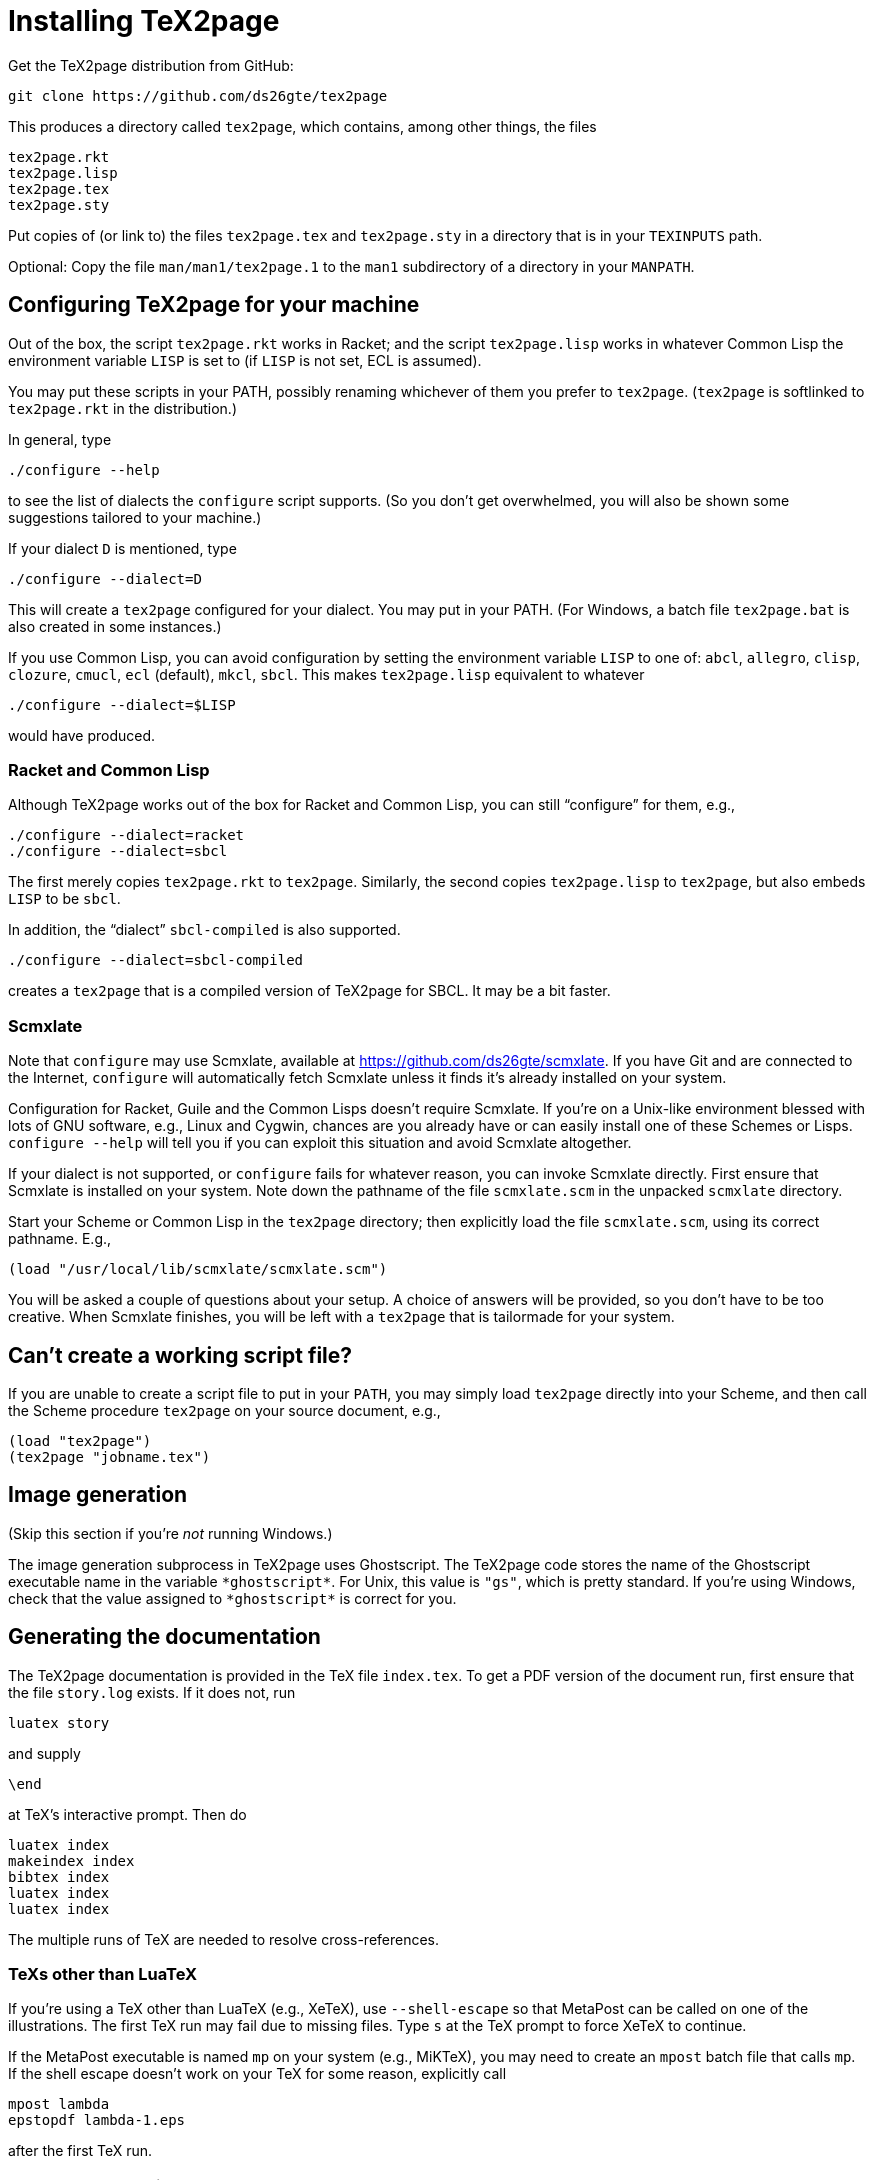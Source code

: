 = Installing TeX2page

Get the TeX2page distribution from GitHub:

  git clone https://github.com/ds26gte/tex2page

This produces a directory called `tex2page`, which contains,
among other things, the files

  tex2page.rkt
  tex2page.lisp
  tex2page.tex
  tex2page.sty

Put copies of (or link to) the files `tex2page.tex` and
`tex2page.sty` in a directory that is in your `TEXINPUTS` path.

Optional: Copy the file `man/man1/tex2page.1` to the `man1`
subdirectory of a directory in your `MANPATH`.

== Configuring TeX2page for your machine

Out of the box, the script `tex2page.rkt` works in Racket;
and the script `tex2page.lisp` works in whatever Common Lisp the environment
variable `LISP` is set to (if `LISP` is not set, ECL is assumed).

You may put these scripts in your
PATH, possibly renaming whichever of them you prefer to
`tex2page`. (`tex2page` is softlinked to `tex2page.rkt` in the
distribution.)

In general, type

  ./configure --help

to see the list of dialects the `configure` script supports. (So
you don't get overwhelmed, you will also be shown some
suggestions tailored to your machine.)

If your dialect `D` is mentioned, type

  ./configure --dialect=D

This will create a `tex2page` configured for your dialect. You
may put in your PATH. (For Windows, a batch file `tex2page.bat`
is also created in some instances.)

If you use Common Lisp, you can avoid configuration by
setting the environment variable `LISP` to one of: `abcl`,
`allegro`, `clisp`, `clozure`, `cmucl`, `ecl` (default), `mkcl`, `sbcl`.
This makes `tex2page.lisp` equivalent to whatever

  ./configure --dialect=$LISP

would have produced.

=== Racket and Common Lisp

Although TeX2page works out of the box for Racket and Common
Lisp, you can still "`configure`" for them, e.g.,

  ./configure --dialect=racket
  ./configure --dialect=sbcl

The first merely copies `tex2page.rkt` to `tex2page`. Similarly,
the second copies `tex2page.lisp` to `tex2page`, but also embeds
`LISP` to be `sbcl`.

In addition, the "`dialect`" `sbcl-compiled` is also
supported.

  ./configure --dialect=sbcl-compiled

creates a `tex2page` that is a compiled version of TeX2page for
SBCL. It may be a bit faster.

=== Scmxlate

Note that `configure` may use Scmxlate, available at
https://github.com/ds26gte/scmxlate. If you have Git and are
connected to the Internet, `configure` will automatically fetch
Scmxlate unless it finds it's already installed on your system.

Configuration for Racket, Guile and the Common Lisps doesn't
require Scmxlate. If you're on a Unix-like environment blessed
with lots of GNU software, e.g., Linux and Cygwin, chances are
you already have or can easily install one of these Schemes or
Lisps. `configure --help` will tell you if you can exploit this
situation and avoid Scmxlate altogether.

If your dialect is not supported, or `configure` fails for whatever
reason, you can invoke Scmxlate directly.  First ensure that
Scmxlate is installed on your system. Note down the pathname of
the file `scmxlate.scm` in the unpacked `scmxlate` directory.

Start your Scheme or Common Lisp in the `tex2page` directory;
then explicitly load the file `scmxlate.scm`, using its correct
pathname.  E.g.,

  (load "/usr/local/lib/scmxlate/scmxlate.scm")

You will be asked a couple of questions about your setup.  A
choice of answers will be provided, so you don't have to be too
creative. When Scmxlate finishes, you will be left with a
`tex2page` that is tailormade for your system.

== Can't create a working script file?

If you are unable to create a script file to put in your `PATH`,
you may simply load `tex2page` directly into your Scheme, and
then call the Scheme procedure `tex2page` on your source
document, e.g.,

  (load "tex2page")
  (tex2page "jobname.tex")

== Image generation

(Skip this section if you're _not_ running Windows.)

The image generation subprocess in TeX2page uses Ghostscript.
The TeX2page code stores the name of the Ghostscript executable
name in the variable `+*ghostscript*+`.  For Unix, this value is
`"gs"`, which is pretty standard.  If you're using Windows, check
that the value assigned to `+*ghostscript*+` is correct for you.

== Generating the documentation

The TeX2page documentation is provided in the TeX file `index.tex`.
To get a PDF version of the document run, first ensure that the
file `story.log` exists.  If it does not, run

  luatex story

and supply

  \end

at TeX's interactive prompt.  Then do

  luatex index
  makeindex index
  bibtex index
  luatex index
  luatex index

The multiple runs of TeX are needed to resolve cross-references.

=== TeXs other than LuaTeX

If you're using a TeX other than LuaTeX (e.g., XeTeX), use
`--shell-escape` so that MetaPost can be called on one of the
illustrations. The first TeX run may fail due to missing files.
Type `s` at the TeX prompt to force XeTeX to continue.

If the MetaPost executable is named `mp` on your system (e.g.,
MiKTeX), you may need to create an `mpost` batch file that calls
`mp`. If the shell escape doesn't work on your TeX for some
reason, explicitly call

  mpost lambda
  epstopdf lambda-1.eps

after the first TeX run.

=== HTML documentation

To get an HTML version of the document, run

  tex2page index

a few times. Since `.tex2page.hdir` is set to `docs`, the HTML is
created in the `docs` subdirectory. (This also serves as a check
that TeX2page is indeed correctly installed on your machine.)

As with TeX, multiple runs of `tex2page` are needed to resolve
cross-references, but each run of `tex2page` will explicitly tell
you if another run is necessary.

The WWW copy of the HTML documentation is at
http://ds26gte.github.io/tex2page/index.html.

// Last modified 2019-11-25
